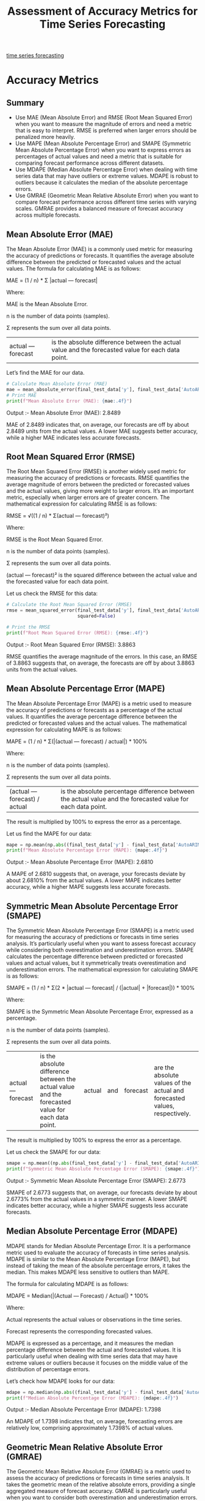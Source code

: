 :PROPERTIES:
:ID:       57c5c5ee-0e5c-461f-ad84-529e1baf94bb
:END:
#+title: Assessment of Accuracy Metrics for Time Series Forecasting

[[id:632ab9ee-b7d2-4504-97e2-25009469c495][time series forecasting]]

* Accuracy Metrics
** Summary
+ Use MAE (Mean Absolute Error) and RMSE (Root Mean Squared Error) when you want to measure the magnitude of errors and need a metric that is easy to interpret. RMSE is preferred when larger errors should be penalized more heavily.
+ Use MAPE (Mean Absolute Percentage Error) and SMAPE (Symmetric Mean Absolute Percentage Error) when you want to express errors as percentages of actual values and need a metric that is suitable for comparing forecast performance across different datasets.
+ Use MDAPE (Median Absolute Percentage Error) when dealing with time series data that may have outliers or extreme values. MDAPE is robust to outliers because it calculates the median of the absolute percentage errors.
+ Use GMRAE (Geometric Mean Relative Absolute Error) when you want to compare forecast performance across different time series with varying scales. GMRAE provides a balanced measure of forecast accuracy across multiple forecasts.

** Mean Absolute Error (MAE)
:PROPERTIES:
:ID:       408fa520-d7bd-4d4f-ba42-a9e9d690eb24
:END:
The Mean Absolute Error (MAE) is a commonly used metric for measuring the accuracy of predictions or forecasts. It quantifies the average absolute difference between the predicted or forecasted values and the actual values. The formula for calculating MAE is as follows:

MAE = (1 / n) * Σ |actual — forecast|

Where:

MAE is the Mean Absolute Error.

n is the number of data points (samples).

Σ represents the sum over all data points.

|actual — forecast| is the absolute difference between the actual value and the forecasted value for each data point.

Let’s find the MAE for our data.
#+begin_src python
# Calculate Mean Absolute Error (MAE)
mae = mean_absolute_error(final_test_data['y'], final_test_data['AutoARIMA'])
# Print MAE
print(f"Mean Absolute Error (MAE): {mae:.4f}")
#+end_src

Output :- Mean Absolute Error (MAE): 2.8489

MAE of 2.8489 indicates that, on average, our forecasts are off by about 2.8489 units from the actual values. A lower MAE suggests better accuracy, while a higher MAE indicates less accurate forecasts.

[[https://miro.medium.com/v2/resize:fit:720/format:webp/1*-FKHYBYZ9lwT5AllGTpzhw.png]]

** Root Mean Squared Error (RMSE)
:PROPERTIES:
:ID:       e4617ee2-3c65-4752-91e6-d2ea8e4e18d8
:END:
The Root Mean Squared Error (RMSE) is another widely used metric for measuring the accuracy of predictions or forecasts. RMSE quantifies the average magnitude of errors between the predicted or forecasted values and the actual values, giving more weight to larger errors. It’s an important metric, especially when larger errors are of greater concern. The mathematical expression for calculating RMSE is as follows:

RMSE = √((1 / n) * Σ(actual — forecast)²)

Where:

RMSE is the Root Mean Squared Error.

n is the number of data points (samples).

Σ represents the sum over all data points.

(actual — forecast)² is the squared difference between the actual value and the forecasted value for each data point.

Let us check the RMSE for this data:

#+begin_src python
# Calculate the Root Mean Squared Error (RMSE)
rmse = mean_squared_error(final_test_data['y'], final_test_data['AutoARIMA'],
                          squared=False)

# Print the RMSE
print(f"Root Mean Squared Error (RMSE): {rmse:.4f}")
#+end_src

Output :- Root Mean Squared Error (RMSE): 3.8863

RMSE quantifies the average magnitude of the errors. In this case, an RMSE of 3.8863 suggests that, on average, the forecasts are off by about 3.8863 units from the actual values.

[[https://miro.medium.com/v2/resize:fit:720/format:webp/1*Bab56vfYMnbSvY3tBGxbjA.png]]

** Mean Absolute Percentage Error (MAPE)
:PROPERTIES:
:ID:       d531670a-aad9-4c1a-9dbd-c6acfdf8e015
:END:
The Mean Absolute Percentage Error (MAPE) is a metric used to measure the accuracy of predictions or forecasts as a percentage of the actual values. It quantifies the average percentage difference between the predicted or forecasted values and the actual values. The mathematical expression for calculating MAPE is as follows:

MAPE = (1 / n) * Σ(|(actual — forecast) / actual|) * 100%

Where:

n is the number of data points (samples).

Σ represents the sum over all data points.

|(actual — forecast) / actual| is the absolute percentage difference between the actual value and the forecasted value for each data point.

The result is multiplied by 100% to express the error as a percentage.

Let us find the MAPE for our data:
#+begin_src python
mape = np.mean(np.abs((final_test_data['y'] - final_test_data['AutoARIMA'])/ final_test_data['y'])) * 100
print(f"Mean Absolute Percentage Error (MAPE): {mape:.4f}")
#+end_src

Output :- Mean Absolute Percentage Error (MAPE): 2.6810

A MAPE of 2.6810 suggests that, on average, your forecasts deviate by about 2.6810% from the actual values. A lower MAPE indicates better accuracy, while a higher MAPE suggests less accurate forecasts.

[[https://miro.medium.com/v2/resize:fit:720/format:webp/1*tR7mMpLkWITZyU-TULNvYw.png]]

** Symmetric Mean Absolute Percentage Error (SMAPE)
:PROPERTIES:
:ID:       d2f75624-8c89-4308-a491-5e3160ceff0f
:END:
The Symmetric Mean Absolute Percentage Error (SMAPE) is a metric used for measuring the accuracy of predictions or forecasts in time series analysis. It’s particularly useful when you want to assess forecast accuracy while considering both overestimation and underestimation errors. SMAPE calculates the percentage difference between predicted or forecasted values and actual values, but it symmetrically treats overestimation and underestimation errors. The mathematical expression for calculating SMAPE is as follows:

SMAPE = (1 / n) * Σ(2 * |actual — forecast| / (|actual| + |forecast|)) * 100%

Where:

SMAPE is the Symmetric Mean Absolute Percentage Error, expressed as a percentage.

n is the number of data points (samples).

Σ represents the sum over all data points.

|actual — forecast| is the absolute difference between the actual value and the forecasted value for each data point. |actual| and |forecast| are the absolute values of the actual and forecasted values, respectively.

The result is multiplied by 100% to express the error as a percentage.

Let us check the SMAPE for our data:
#+begin_src python
smape = np.mean((np.abs(final_test_data['y'] - final_test_data['AutoARIMA']) /((np.abs(final_test_data['y'] +np.abs(final_test_data['AutoARIMA'])) / 2))) * 100
print(f"Symmetric Mean Absolute Percentage Error (SMAPE): {smape:.4f}")
#+end_src

Output :- Symmetric Mean Absolute Percentage Error (SMAPE): 2.6773

SMAPE of 2.6773 suggests that, on average, our forecasts deviate by about 2.6773% from the actual values in a symmetric manner. A lower SMAPE indicates better accuracy, while a higher SMAPE suggests less accurate forecasts.

[[https://miro.medium.com/v2/resize:fit:720/format:webp/1*tfTII9yq-vFJkNY6QFKeHA.png]]

** Median Absolute Percentage Error (MDAPE)
:PROPERTIES:
:ID:       fac24b35-f162-4c0d-8226-9a6573020a52
:END:
MDAPE stands for Median Absolute Percentage Error. It is a performance metric used to evaluate the accuracy of forecasts in time series analysis. MDAPE is similar to the Mean Absolute Percentage Error (MAPE), but instead of taking the mean of the absolute percentage errors, it takes the median. This makes MDAPE less sensitive to outliers than MAPE.

The formula for calculating MDAPE is as follows:

MDAPE = Median(|(Actual — Forecast) / Actual|) * 100%

Where:

Actual represents the actual values or observations in the time series.

Forecast represents the corresponding forecasted values.

MDAPE is expressed as a percentage, and it measures the median percentage difference between the actual and forecasted values. It is particularly useful when dealing with time series data that may have extreme values or outliers because it focuses on the middle value of the distribution of percentage errors.

Let’s check how MDAPE looks for our data:

#+begin_src python
mdape = np.median(np.abs((final_test_data['y'] - final_test_data['AutoARIMA'])/ final_test_data['y']))*100
print(f"Median Absolute Percentage Error (MDAPE): {mdape:.4f}")
#+end_src

Output :- Median Absolute Percentage Error (MDAPE): 1.7398

An MDAPE of 1.7398 indicates that, on average, forecasting errors are relatively low, comprising approximately 1.7398% of actual values.

[[https://miro.medium.com/v2/resize:fit:720/format:webp/1*L6eLs4Bi54m9ZepPWG8HwQ.png]]

** Geometric Mean Relative Absolute Error (GMRAE)
:PROPERTIES:
:ID:       c94c23d2-395f-4650-82f2-db56b63dd899
:END:
The Geometric Mean Relative Absolute Error (GMRAE) is a metric used to assess the accuracy of predictions or forecasts in time series analysis. It takes the geometric mean of the relative absolute errors, providing a single aggregated measure of forecast accuracy. GMRAE is particularly useful when you want to consider both overestimation and underestimation errors. Here’s the mathematical formula for GMRAE:

GMRAE = (Π |(actual — forecast) / actual|)^(1/n) * 100%

Where:

GMRAE is the Geometric Mean Relative Absolute Error, expressed as a percentage.

Π represents the product over all data points.

|actual — forecast| is the absolute difference between the actual value and the forecasted value for each data point. |(actual — forecast) / actual| is the relative absolute error for each data point.

n is the number of data points (samples).

In words, GMRAE calculates the relative absolute error (the absolute difference divided by the actual value) for each data point, takes the product of these relative absolute errors, raises the result to the power of 1/n (where n is the number of data points), and then expresses the result as a percentage.

#+begin_src python
gmrae =np.prod(np.abs((final_test_data['y'] - final_test_data['AutoARIMA'])/ final_test_data['y']) ** (1/len(final_test_data["y"])))*100

print(f"Geometric Mean Relative Absolute Error (GMRAE): {gmrae:.4f}")
#+end_src

Output :- Geometric Mean Relative Absolute Error (GMRAE): 1.6522

A GMRAE value of 1.6522 indicates that, on average, the forecasted values have an error of approximately 1.6522% relative to the actual values.

[[https://miro.medium.com/v2/resize:fit:720/format:webp/1*Yzchqhzt4A8GSzM55rG03g.png]]

* Reference List
1. https://medium.com/analytics-vidhya/assessment-of-accuracy-metrics-for-time-series-forecasting-bc115b655705
